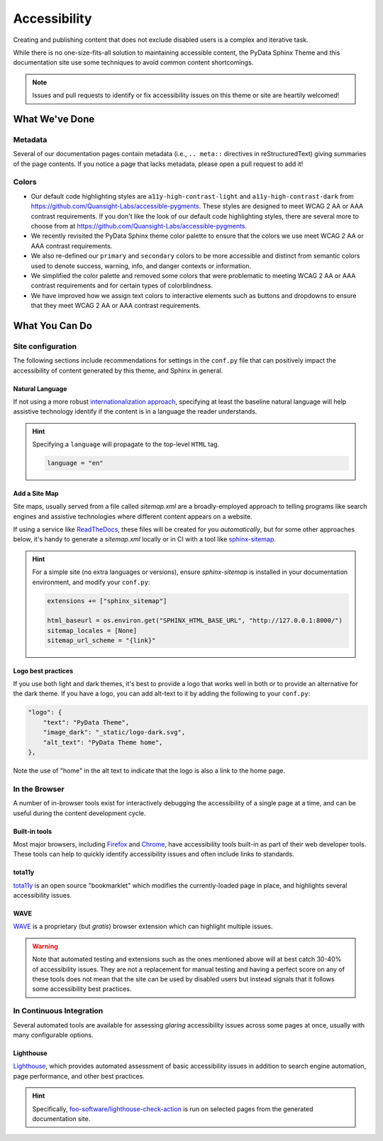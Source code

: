 .. _accessibility:

.. meta::
    :description lang=en:
        The features and plans for addressing accessibility concerns on the PyData Sphinx Theme.

*************
Accessibility
*************

Creating and publishing content that does not exclude disabled users is a complex and iterative task.

While there is no one-size-fits-all solution to maintaining accessible content, the PyData Sphinx Theme
and this documentation site use some techniques to avoid common content shortcomings.

.. Note::

    Issues and pull requests to identify or fix accessibility issues on this theme
    or site are heartily welcomed!


What We've Done
^^^^^^^^^^^^^^^

Metadata
========

Several of our documentation pages contain metadata (i.e., ``.. meta::`` directives
in reStructuredText) giving summaries of the page contents. If you notice a
page that lacks metadata, please open a pull request to add it!


Colors
======

* Our default code highlighting styles are ``a11y-high-contrast-light`` and
  ``a11y-high-contrast-dark`` from https://github.com/Quansight-Labs/accessible-pygments.
  These styles are designed to meet WCAG 2 AA or AAA contrast requirements.
  If you don't like the look of our default code highlighting styles, there are several more
  to choose from at https://github.com/Quansight-Labs/accessible-pygments.
* We recently revisited the PyData Sphinx theme color palette to ensure that
  the colors we use meet WCAG 2 AA or AAA contrast requirements.
* We also re-defined our ``primary`` and ``secondary`` colors to be more accessible and distinct from semantic colors used
  to denote success, warning, info, and danger contexts or information.
* We simplified the color palette and removed some colors that were problematic to meeting WCAG 2 AA or AAA contrast requirements
  and for certain types of colorblindness.
* We have improved how we assign text colors to interactive elements such as buttons and dropdowns to ensure that they meet
  WCAG 2 AA or AAA contrast requirements.

What You Can Do
^^^^^^^^^^^^^^^

Site configuration
==================

The following sections include recommendations for settings in the ``conf.py`` file that can positively impact the
accessibility of content generated by this theme, and Sphinx in general.


Natural Language
----------------

If not using a more robust `internationalization approach <https://www.sphinx-doc.org/en/master/usage/advanced/intl.html>`__,
specifying at least the baseline natural language will help assistive technology
identify if the content is in a language the reader understands.

.. Hint::

    Specifying a ``language`` will propagate to the top-level ``HTML`` tag.

    .. code-block:: Python

        language = "en"


Add a Site Map
--------------

Site maps, usually served from a file called `sitemap.xml` are a broadly-employed
approach to telling programs like search engines and assistive technologies where
different content appears on a website.

If using a service like `ReadTheDocs <https://readthedocs.com>`__, these files
will be created for you *automatically*, but for some other approaches below,
it's handy to generate a `sitemap.xml` locally or in CI with a tool like
`sphinx-sitemap <https://pypi.org/project/sphinx-sitemap/>`__.

.. Hint::

    For a simple site (no extra languages or versions), ensure `sphinx-sitemap`
    is installed in your documentation environment, and modify your ``conf.py``:

    .. code-block:: python

        extensions += ["sphinx_sitemap"]

        html_baseurl = os.environ.get("SPHINX_HTML_BASE_URL", "http://127.0.0.1:8000/")
        sitemap_locales = [None]
        sitemap_url_scheme = "{link}"


Logo best practices
--------------------

If you use both light and dark themes, it's best to provide a logo that works well in both or to provide an alternative for the dark theme.
If you have a logo, you can add alt-text to it by adding the following to your
``conf.py``:

.. code-block:: python

  "logo": {
      "text": "PyData Theme",
      "image_dark": "_static/logo-dark.svg",
      "alt_text": "PyData Theme home",
  },

Note the use of "home" in the alt text to indicate that the logo is also a link to the home page.

In the Browser
==============

A number of in-browser tools exist for interactively debugging the accessibility
of a single page at a time, and can be useful during the content development cycle.


Built-in tools
--------------


Most major browsers, including `Firefox <https://developer.mozilla.org/en-US/docs/Tools/Accessibility_inspector>`__
and `Chrome <https://developers.google.com/web/tools/chrome-devtools/accessibility/reference>`__,
have accessibility tools built-in as part of their web developer tools.
These tools can help to quickly identify accessibility issues and often include links to standards.


tota11y
-------

`tota11y <https://khan.github.io/tota11y/#Installation>`__ is an open source
"bookmarklet" which modifies the currently-loaded page in place, and highlights
several accessibility issues.


WAVE
----

`WAVE <https://wave.webaim.org/extension/>`__ is a proprietary (but *gratis*)
browser extension which can highlight multiple issues.

.. Warning::
  Note that automated testing and extensions such as the ones mentioned above will at best catch 30-40% of accessibility issues.
  They are not a replacement for manual testing and having a perfect score on any of these tools does not mean that
  the site can be used by disabled users but instead signals that it follows some accessibility best practices.

In Continuous Integration
=========================

Several automated tools are available for assessing *glaring* accessibility
issues across some pages at once, usually with many configurable options.


Lighthouse
----------

`Lighthouse <https://developers.google.com/web/tools/lighthouse>`__, which provides
automated assessment of basic accessibility issues in addition to search engine
automation, page performance, and other best practices.


.. Hint::

    Specifically, `foo-software/lighthouse-check-action <https://github.com/foo-software/lighthouse-check-action>`__
    is run on selected pages from the generated documentation site.
